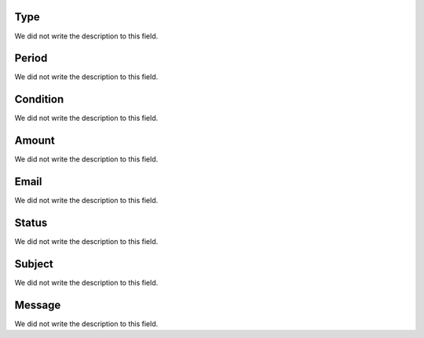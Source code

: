 
.. _alarm-type:

Type
----

| We did not write the description to this field.




.. _alarm-period:

Period
------

| We did not write the description to this field.




.. _alarm-condition:

Condition
---------

| We did not write the description to this field.




.. _alarm-amount:

Amount
------

| We did not write the description to this field.




.. _alarm-email:

Email
-----

| We did not write the description to this field.




.. _alarm-status:

Status
------

| We did not write the description to this field.




.. _alarm-subject:

Subject
-------

| We did not write the description to this field.




.. _alarm-message:

Message
-------

| We did not write the description to this field.




